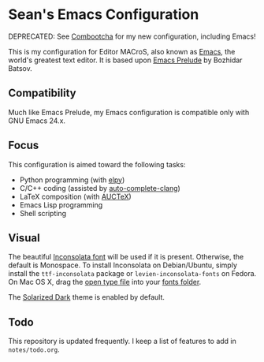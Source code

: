 * Sean's Emacs Configuration

DEPRECATED: See [[https://github.com/seanfisk/combootcha][Combootcha]] for my new configuration, including Emacs!

This is my configuration for Editor MACroS, also known as [[http://www.gnu.org/software/emacs/][Emacs]], the
world's greatest text editor. It is based upon [[http://batsov.com/prelude/][Emacs Prelude]] by
Bozhidar Batsov.

** Compatibility

Much like Emacs Prelude, my Emacs configuration is compatible only
with GNU Emacs 24.x.

** Focus

This configuration is aimed toward the following tasks:

- Python programming (with [[https://github.com/jorgenschaefer/elpy][elpy]])
- C/C++ coding (assisted by [[https://github.com/brianjcj/auto-complete-clang][auto-complete-clang]])
- LaTeX composition (with [[http://www.gnu.org/software/auctex/][AUCTeX]])
- Emacs Lisp programming
- Shell scripting

** Visual

The beautiful [[http://www.levien.com/type/myfonts/inconsolata.html][Inconsolata font]] will be used if it is
present. Otherwise, the default is Monospace. To install Inconsolata
on Debian/Ubuntu, simply install the =ttf-inconsolata= package or
=levien-inconsolata-fonts= on Fedora. On Mac OS X, drag the [[http://www.levien.com/type/myfonts/Inconsolata.otf][open type
file]] into your [[http://support.apple.com/kb/HT2435][fonts folder]].

The [[https://github.com/bbatsov/solarized-emacs][Solarized Dark]] theme is enabled by default.

** Todo

This repository is updated frequently. I keep a list of features to
add in =notes/todo.org=.
